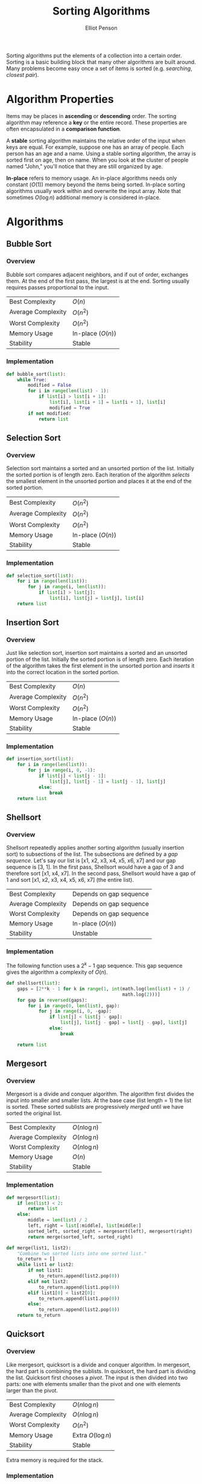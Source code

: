 #+TITLE: Sorting Algorithms
#+AUTHOR: Elliot Penson

Sorting algorithms put the elements of a collection into a certain
order. Sorting is a basic building block that many other algorithms are built
around. Many problems become easy once a set of items is sorted
(e.g. /searching/, /closest pair/).

* Algorithm Properties

  Items may be places in *ascending* or *descending* order. The sorting
  algorithm may reference a *key* or the entire record. These properties are
  often encapsulated in a *comparison function*.

  A *stable* sorting algorithm maintains the relative order of the input when
  keys are equal. For example, suppose one has an array of people. Each person
  has an age and a name. Using a stable sorting algorithm, the array is sorted
  first on age, then on name. When you look at the cluster of people named
  "John," you'll notice that they are still organized by age.

  *In-place* refers to memory usage. An in-place algorithms needs only
  constant ($O(1)$) memory beyond the items being sorted. In-place
  sorting algorithms usually work within and overwrite the input
  array. Note that sometimes $O(\log{}n)$ additional memory is
  considered in-place.

* Algorithms

** Bubble Sort

*** Overview

    Bubble sort compares adjacent neighbors, and if out of order,
    exchanges them. At the end of the first pass, the largest is at
    the end. Sorting usually requires passes proportional to the
    input.

    |--------------------+-------------------|
    | Best Complexity    | $O(n)$            |
    | Average Complexity | $O(n^2)$          |
    | Worst Complexity   | $O(n^2)$          |
    | Memory Usage       | In-place ($O(n)$) |
    | Stability          | Stable            |
    |--------------------+-------------------|

*** Implementation

    #+BEGIN_SRC python
      def bubble_sort(list):
          while True:
              modified = False
              for i in range(len(list) - 1):
                  if list[i] > list[i + 1]:
                      list[i], list[i + 1] = list[i + 1], list[i]
                      modified = True
              if not modified:
                  return list
    #+END_SRC

** Selection Sort

*** Overview
    
    Selection sort maintains a sorted and an unsorted portion of the
    list. Initially the sorted portion is of length zero. Each
    iteration of the algorithm /selects/ the smallest element in the
    unsorted portion and places it at the end of the sorted portion.

    |--------------------+-------------------|
    | Best Complexity    | $O(n^2)$          |
    | Average Complexity | $O(n^2)$          |
    | Worst Complexity   | $O(n^2)$          |
    | Memory Usage       | In-place ($O(n)$) |
    | Stability          | Stable            |
    |--------------------+-------------------|

*** Implementation
    
    #+BEGIN_SRC python
      def selection_sort(list):
          for i in range(len(list)):
              for j in range(i, len(list)):
                  if list[i] > list[j]:
                      list[i], list[j] = list[j], list[i]
          return list
    #+END_SRC

** Insertion Sort

*** Overview

    Just like selection sort, insertion sort maintains a sorted and an
    unsorted portion of the list. Initially the sorted portion is of
    length zero. Each iteration of the algorithm takes the first
    element in the unsorted portion and /inserts/ it into the correct
    location in the sorted portion.

    |--------------------+-------------------|
    | Best Complexity    | $O(n)$            |
    | Average Complexity | $O(n^2)$          |
    | Worst Complexity   | $O(n^2)$          |
    | Memory Usage       | In-place ($O(n)$) |
    | Stability          | Stable            |
    |--------------------+-------------------|

*** Implementation
    
    #+BEGIN_SRC python
      def insertion_sort(list):
          for i in range(len(list)):
              for j in range(i, 0, -1):
                  if list[j] < list[j - 1]:
                      list[j], list[j - 1] = list[j - 1], list[j]
                  else:
                      break
          return list
    #+END_SRC

** Shellsort

*** Overview

    Shellsort repeatedly applies another sorting algorithm (usually
    insertion sort) to subsections of the list. The subsections are
    defined by a /gap sequence/. Let's say our list is [x1, x2, x3,
    x4, x5, x6, x7] and our gap sequence is [3, 1]. In the first pass,
    Shellsort would have a gap of 3 and therefore sort [x1, x4,
    x7]. In the second pass, Shellsort would have a gap of 1 and sort
    [x1, x2, x3, x4, x5, x6, x7] (the entire list).

    |--------------------+-------------------------|
    | Best Complexity    | Depends on gap sequence |
    | Average Complexity | Depends on gap sequence |
    | Worst Complexity   | Depends on gap sequence |
    | Memory Usage       | In-place ($O(n)$)       |
    | Stability          | Unstable                |
    |--------------------+-------------------------|

*** Implementation

    The following function uses a $2^k - 1$ gap sequence. This gap
    sequence gives the algorithm a complexity of $O(n)$.
    
    #+BEGIN_SRC python
      def shellsort(list):
          gaps = [2**k - 1 for k in range(1, int(math.log(len(list) + 1) /
                                                 math.log(2)))]
          for gap in reversed(gaps):
              for i in range(0, len(list), gap):
                  for j in range(i, 0, -gap):
                      if list[j] < list[j - gap]:
                          list[j], list[j - gap] = list[j - gap], list[j]
                      else:
                          break

          return list
    #+END_SRC

** Mergesort

*** Overview

    Mergesort is a divide and conquer algorithm. The algorithm first
    divides the input into smaller and smaller lists. At the base case
    (list length = 1) the list is sorted. These sorted sublists are
    progressively /merged/ until we have sorted the original list.

    |--------------------+---------------|
    | Best Complexity    | $O(n\log{}n)$ |
    | Average Complexity | $O(n\log{}n)$ |
    | Worst Complexity   | $O(n\log{}n)$ |
    | Memory Usage       | $O(n)$        |
    | Stability          | Stable        |
    |--------------------+---------------|

*** Implementation

    #+BEGIN_SRC python
      def mergesort(list):
          if len(list) < 2:
              return list
          else:
              middle = len(list) / 2
              left, right = list[:middle], list[middle:]
              sorted_left, sorted_right = mergesort(left), mergesort(right)
              return merge(sorted_left, sorted_right)

      def merge(list1, list2):
          "Combine two sorted lists into one sorted list."
          to_return = []
          while list1 or list2:
              if not list1:
                  to_return.append(list2.pop(0))
              elif not list2:
                  to_return.append(list1.pop(0))
              elif list1[0] < list2[0]:
                  to_return.append(list1.pop(0))
              else:
                  to_return.append(list2.pop(0))
          return to_return
    #+END_SRC

** Quicksort

*** Overview

    Like mergesort, quicksort is a divide and conquer algorithm. In
    mergesort, the hard part is combining the sublists. In quicksort,
    the hard part is dividing the list. Quicksort first chooses a
    /pivot/. The input is then divided into two parts: one with elements
    smaller than the pivot and one with elements larger than the
    pivot.

    |--------------------+--------------------|
    | Best Complexity    | $O(n\log{}n)$      |
    | Average Complexity | $O(n\log{}n)$      |
    | Worst Complexity   | $O(n^2)$           |
    | Memory Usage       | Extra $O(\log{}n)$ |
    | Stability          | Stable             |
    |--------------------+--------------------|

    Extra memory is required for the stack.

*** Implementation

    The following implementation uses the leftmost element as the
    pivot. Unfortunately, this choice produces worst-case performance
    on sorted lists. Most implementations will therefore select a
    different pivot.

    #+BEGIN_SRC python
      def quicksort(list):
          if len(list) < 2:
              return list
          else:
              pivot = list[0]
              left = [x for x in list[1:] if x <= pivot]
              right = [x for x in list[1:] if x > pivot]
              return quicksort(left) + [pivot] + quicksort(right)
    #+END_SRC

    Note that the implementation makes new lists at each logarithmic
    step. It's possible to implement quicksort with only $O(\log{}n)$
    extra memory. See the [[https://en.wikipedia.org/wiki/Quicksort#Hoare_partition_scheme/][Hoare partition scheme]] for an approach that
    progressively switches elements around a central pivot.

** Heapsort

*** Overview

   Selection sort (see above) is a simple algorithm that repeatedly extracts the
   smallest remaining element from the unsorted part of an array. A computer
   takes $O(n)$ time to find the smallest element in an array. This is the
   operation supported by a priority queue. What if we improve the data
   structure?  *Heapsort* is nothing but an implementation of selection sort
   using the right data structure. Heapsort uses a [[file:heaps.org][heap]].

   |--------------------+--------------|
   | Best Complexity    | $O(n\log n)$ |
   | Average Complexity | $O(n\log n)$ |
   | Worst Complexity   | $O(n\log n)$ |
   | Memory Usage       | $O(1)$       |
   | Stability          | Unstable     |
   |--------------------+--------------|

*** Implementation

    Heapsort creates a heap and repeatedly extracts the minimum to give a
    worst-case $(O \log n)$ algorithm. Heapsort can be implemented as an
    in-place sort.

    #+BEGIN_SRC python
      from heapq import heappush, heappop

      def heapsort(list):
          heap = []
          for item in list:
              heappush(item, heap)
          return [heappop(heap) for _ in range(len(heap))]
    #+END_SRC


** TODO Tapesort

   See
   https://en.wikipedia.org/wiki/External_sorting#External_merge_sort
